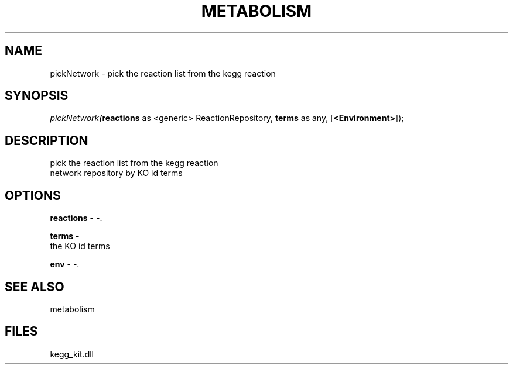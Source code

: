 .\" man page create by R# package system.
.TH METABOLISM 2 2000-01-01 "pickNetwork" "pickNetwork"
.SH NAME
pickNetwork \- pick the reaction list from the kegg reaction
.SH SYNOPSIS
\fIpickNetwork(\fBreactions\fR as <generic> ReactionRepository, 
\fBterms\fR as any, 
[\fB<Environment>\fR]);\fR
.SH DESCRIPTION
.PP
pick the reaction list from the kegg reaction
 network repository by KO id terms
.PP
.SH OPTIONS
.PP
\fBreactions\fB \fR\- -. 
.PP
.PP
\fBterms\fB \fR\- 
 the KO id terms
. 
.PP
.PP
\fBenv\fB \fR\- -. 
.PP
.SH SEE ALSO
metabolism
.SH FILES
.PP
kegg_kit.dll
.PP
